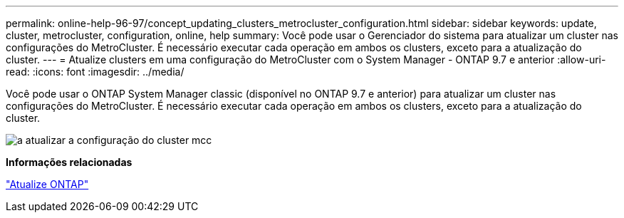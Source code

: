 ---
permalink: online-help-96-97/concept_updating_clusters_metrocluster_configuration.html 
sidebar: sidebar 
keywords: update, cluster, metrocluster, configuration, online, help 
summary: Você pode usar o Gerenciador do sistema para atualizar um cluster nas configurações do MetroCluster. É necessário executar cada operação em ambos os clusters, exceto para a atualização do cluster. 
---
= Atualize clusters em uma configuração do MetroCluster com o System Manager - ONTAP 9.7 e anterior
:allow-uri-read: 
:icons: font
:imagesdir: ../media/


[role="lead"]
Você pode usar o ONTAP System Manager classic (disponível no ONTAP 9.7 e anterior) para atualizar um cluster nas configurações do MetroCluster. É necessário executar cada operação em ambos os clusters, exceto para a atualização do cluster.

image::../media/updating_cluster_mcc_configuration.gif[a atualizar a configuração do cluster mcc]

*Informações relacionadas*

https://docs.netapp.com/us-en/ontap/upgrade/task_upgrade_andu_sm.html["Atualize ONTAP"]
